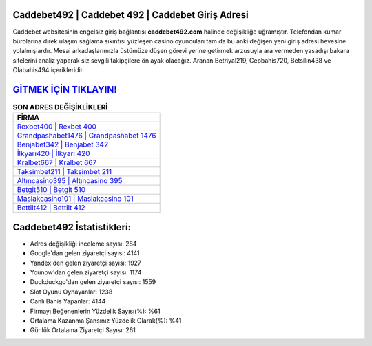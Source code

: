 ﻿Caddebet492 | Caddebet 492 | Caddebet Giriş Adresi
===================================

.. image:: images/caddebet-giris.jpg
   :width: 600
   
Caddebet websitesinin engelsiz giriş bağlantısı **caddebet492.com** halinde değişikliğe uğramıştır. Telefondan kumar bürolarına direk ulaşım sağlama sıkıntısı yüzleşen casino oyuncuları tam da bu anki değişen yeni giriş adresi hevesine yolalmışlardır. Mesai arkadaşlarımızla üstümüze düşen görevi yerine getirmek arzusuyla ara vermeden yasadışı bakara sitelerini analiz yaparak siz sevgili takipçilere ön ayak olacağız. Aranan Betriyal219, Cepbahis720, Betsilin438 ve Olabahis494 içerikleridir.

`GİTMEK İÇİN TIKLAYIN! <https://urlday.cc/git>`_
==============

.. list-table:: **SON ADRES DEĞİŞİKLİKLERİ**
   :widths: 100
   :header-rows: 1

   * - FİRMA
   * - `Rexbet400 | Rexbet 400 <rexbet400-rexbet-400-rexbet-giris-adresi.html>`_
   * - `Grandpashabet1476 | Grandpashabet 1476 <grandpashabet1476-grandpashabet-1476-grandpashabet-giris-adresi.html>`_
   * - `Benjabet342 | Benjabet 342 <benjabet342-benjabet-342-benjabet-giris-adresi.html>`_	 
   * - `İlkyarı420 | İlkyarı 420 <ilkyari420-ilkyari-420-ilkyari-giris-adresi.html>`_	 
   * - `Kralbet667 | Kralbet 667 <kralbet667-kralbet-667-kralbet-giris-adresi.html>`_ 
   * - `Taksimbet211 | Taksimbet 211 <taksimbet211-taksimbet-211-taksimbet-giris-adresi.html>`_
   * - `Altıncasino395 | Altıncasino 395 <altincasino395-altincasino-395-altincasino-giris-adresi.html>`_	 
   * - `Betgit510 | Betgit 510 <betgit510-betgit-510-betgit-giris-adresi.html>`_
   * - `Maslakcasino101 | Maslakcasino 101 <maslakcasino101-maslakcasino-101-maslakcasino-giris-adresi.html>`_
   * - `Bettilt412 | Bettilt 412 <bettilt412-bettilt-412-bettilt-giris-adresi.html>`_
	 
Caddebet492 İstatistikleri:
===================================	 
* Adres değişikliği inceleme sayısı: 284
* Google'dan gelen ziyaretçi sayısı: 4141
* Yandex'den gelen ziyaretçi sayısı: 1927
* Younow'dan gelen ziyaretçi sayısı: 1174
* Duckduckgo'dan gelen ziyaretçi sayısı: 1559
* Slot Oyunu Oynayanlar: 1238
* Canlı Bahis Yapanlar: 4144
* Firmayı Beğenenlerin Yüzdelik Sayısı(%): %61
* Ortalama Kazanma Şansınız Yüzdelik Olarak(%): %41
* Günlük Ortalama Ziyaretçi Sayısı: 261

